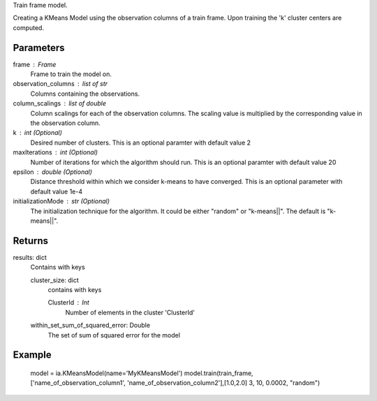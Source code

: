 Train frame model.

Creating a KMeans Model using the observation columns of a train frame. Upon training the 'k' cluster centers are computed.

Parameters
----------
frame : Frame
    Frame to train the model on.

observation_columns : list of str
    Columns containing the observations.

column_scalings : list of double
    Column scalings for each of the observation columns.
    The scaling value is multiplied by the corresponding value in the observation column.

k : int (Optional)
    Desired number of clusters.
    This is an optional paramter with default value 2

maxIterations : int (Optional)
    Number of iterations for which the algorithm should run.
    This is an optional paramter with default value 20

epsilon : double (Optional)
    Distance threshold within which we consider k-means to have converged.
    This is an optional parameter with default value 1e-4

initializationMode : str (Optional)
    The initialization technique for the algorithm.
    It could be either "random" or "k-means||". The default is "k-means||".
       
Returns
-------
results: dict
    Contains with keys

    cluster_size: dict
        contains with keys

        ClusterId : Int
            Number of elements in the cluster 'ClusterId'

    within_set_sum_of_squared_error: Double
        The set of sum of squared error for the model

Example
--------
    model = ia.KMeansModel(name='MyKMeansModel')
    model.train(train_frame, ['name_of_observation_column1', 'name_of_observation_column2'],[1.0,2.0] 3, 10, 0.0002, "random")
